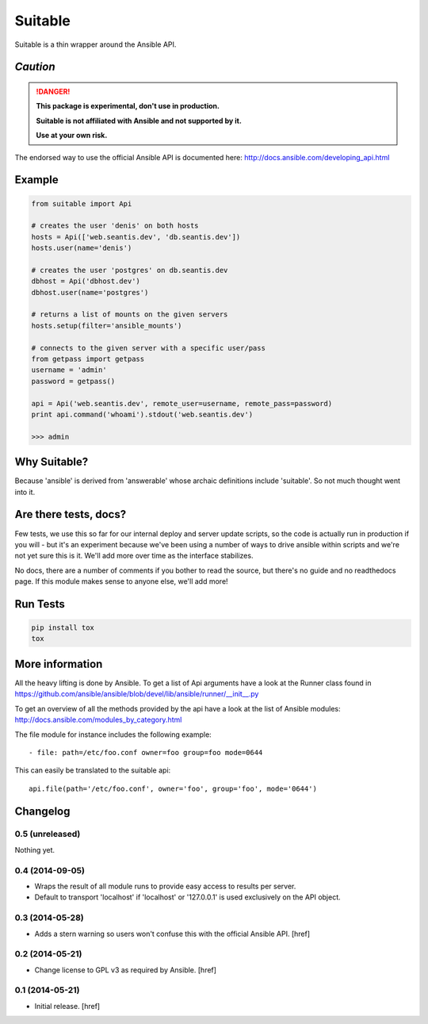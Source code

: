 Suitable
========

Suitable is a thin wrapper around the Ansible API.

*Caution*
---------

.. DANGER::
    **This package is experimental, don't use in production.**

    **Suitable is not affiliated with Ansible and not supported by it.**

    **Use at your own risk.**

The endorsed way to use the official Ansible API is documented here:
http://docs.ansible.com/developing_api.html

Example
-------

.. code-block:: python

    from suitable import Api

    # creates the user 'denis' on both hosts
    hosts = Api(['web.seantis.dev', 'db.seantis.dev'])
    hosts.user(name='denis')

    # creates the user 'postgres' on db.seantis.dev
    dbhost = Api('dbhost.dev')
    dbhost.user(name='postgres')

    # returns a list of mounts on the given servers
    hosts.setup(filter='ansible_mounts')

    # connects to the given server with a specific user/pass
    from getpass import getpass
    username = 'admin'
    password = getpass()

    api = Api('web.seantis.dev', remote_user=username, remote_pass=password)
    print api.command('whoami').stdout('web.seantis.dev')

    >>> admin

Why Suitable?
-------------

Because 'ansible' is derived from 'answerable' whose archaic definitions
include 'suitable'. So not much thought went into it.

Are there tests, docs?
----------------------

Few tests, we use this so far for our internal deploy and server update scripts,
so the code is actually run in production if you will - but it's an experiment
because we've been using a number of ways to drive ansible within scripts
and we're not yet sure this is it. We'll add more over time as the interface
stabilizes.

No docs, there are a number of comments if you bother to read the source,
but there's no guide and no readthedocs page. If this module makes sense
to anyone else, we'll add more!

Run Tests
---------

.. code-block:: python

    pip install tox
    tox


More information
----------------

All the heavy lifting is done by Ansible. To get a list of Api arguments
have a look at the Runner class found in
https://github.com/ansible/ansible/blob/devel/lib/ansible/runner/__init__.py

To get an overview of all the methods provided by the api have a look at the
list of Ansible modules: http://docs.ansible.com/modules_by_category.html

The file module for instance includes the following example::

    - file: path=/etc/foo.conf owner=foo group=foo mode=0644

This can easily be translated to the suitable api::

    api.file(path='/etc/foo.conf', owner='foo', group='foo', mode='0644')

Changelog
---------

0.5 (unreleased)
~~~~~~~~~~~~~~~~

Nothing yet.

0.4 (2014-09-05)
~~~~~~~~~~~~~~~~

- Wraps the result of all module runs to provide easy access to results
  per server.

- Default to transport 'localhost' if 'localhost' or '127.0.0.1' is used
  exclusively on the API object.

0.3 (2014-05-28)
~~~~~~~~~~~~~~~~

- Adds a stern warning so users won't confuse this with the official Ansible API.
  [href]

0.2 (2014-05-21)
~~~~~~~~~~~~~~~~

- Change license to GPL v3 as required by Ansible.
  [href]

0.1 (2014-05-21)
~~~~~~~~~~~~~~~~

- Initial release.
  [href]
